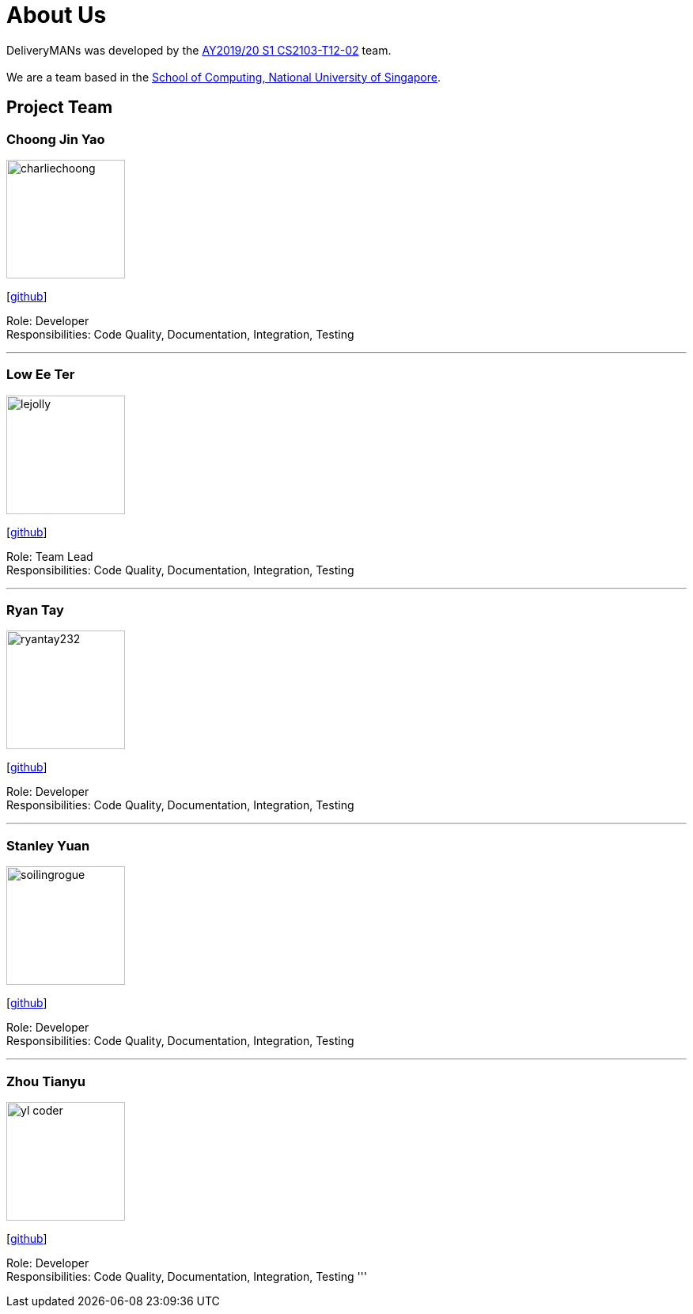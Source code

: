 = About Us
:site-section: AboutUs
:relfileprefix: team/
:imagesDir: images
:stylesDir: stylesheets

DeliveryMANs was developed by the https://se-edu.github.io/docs/Team.html[AY2019/20 S1 CS2103-T12-02] team. +
{empty} +
We are a team based in the http://www.comp.nus.edu.sg[School of Computing, National University of Singapore].

== Project Team

=== Choong Jin Yao
image::charliechoong.png[width="150", align="left"]
{empty}[https://github.com/charliechoong[github]]

Role: Developer +
Responsibilities: Code Quality, Documentation, Integration, Testing

'''

=== Low Ee Ter
image::lejolly.jpg[width="150", align="left"]
{empty}[https://github.com/etlow[github]] 

Role: Team Lead +
Responsibilities: Code Quality, Documentation, Integration, Testing

'''

=== Ryan Tay
image::ryantay232.png[width="150", align="left"]
{empty}[http://github.com/ryantay232[github]] 

Role: Developer +
Responsibilities: Code Quality, Documentation, Integration, Testing

'''

=== Stanley Yuan
image::soilingrogue.png[width="150", align="left"]
{empty}[https://github.com/SoilingRogue[github]]

Role: Developer +
Responsibilities: Code Quality, Documentation, Integration, Testing

'''

=== Zhou Tianyu
image::yl_coder.jpg[width="150", align="left"]
{empty}[http://github.com/MackyMaguire[github]] 

Role: Developer +
Responsibilities: Code Quality, Documentation, Integration, Testing
'''
